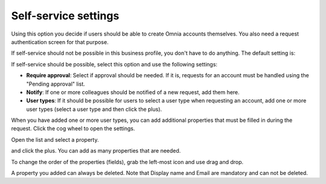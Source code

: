 Self-service settings
=============================================

Using this option you decide if users should be able to create Omnia accounts themselves. You also need a request authentication screen for that purpose.

If self-service should not be possible in this business profile, you don't have to do anything. The default setting is:

.. image:: self-service-users-bp.png

If self-service should be possible, select this option and use the following settings:

.. image:: self-service-users-bp-set.png

+ **Require approval**: Select if approval should be needed. If it is, requests for an account must be handled using the "Pending approval" list.
+ **Notify**: If one or more colleagues should be notified of a new request, add them here.
+ **User types**: If it should be possible for users to select a user type when requesting an account, add one or more user types (select a user type and then click the plus).

When you have added one or more user types, you can add additional properties that must be filled in during the request. Click the cog wheel to open the settings.

.. image:: self-service-users-bp-set-cogwheel.png

Open the list and select a property.

.. image:: self-service-users-bp-set-list.png

and click the plus. You can add as many properties that are needed.

To change the order of the properties (fields), grab the left-most icon and use drag and drop.

A property you added can always be deleted. Note that Display name and Email are mandatory and can not be deleted.

